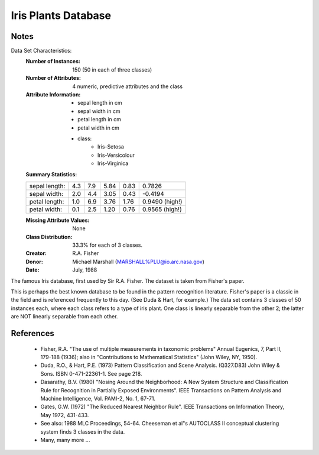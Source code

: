 Iris Plants Database
====================

Notes
-----
Data Set Characteristics:
    :Number of Instances: 150 (50 in each of three classes)
    :Number of Attributes: 4 numeric, predictive attributes and the class
    :Attribute Information:
        - sepal length in cm
        - sepal width in cm
        - petal length in cm
        - petal width in cm
        - class:
                - Iris-Setosa
                - Iris-Versicolour
                - Iris-Virginica
    :Summary Statistics:

    ============== ==== ==== ======= ===== ====================
                    Min  Max   Mean    SD   Class Correlation
    ============== ==== ==== ======= ===== ====================
    sepal length:   4.3  7.9   5.84   0.83    0.7826
    sepal width:    2.0  4.4   3.05   0.43   -0.4194
    petal length:   1.0  6.9   3.76   1.76    0.9490  (high!)
    petal width:    0.1  2.5   1.20  0.76     0.9565  (high!)
    ============== ==== ==== ======= ===== ====================

    :Missing Attribute Values: None
    :Class Distribution: 33.3% for each of 3 classes.
    :Creator: R.A. Fisher
    :Donor: Michael Marshall (MARSHALL%PLU@io.arc.nasa.gov)
    :Date: July, 1988

The famous Iris database, first used by Sir R.A. Fisher.
The dataset is taken from Fisher's paper.

This is perhaps the best known database to be found in the
pattern recognition literature.  Fisher's paper is a classic in the field and
is referenced frequently to this day.  (See Duda & Hart, for example.)  The
data set contains 3 classes of 50 instances each, where each class refers to a
type of iris plant.  One class is linearly separable from the other 2; the
latter are NOT linearly separable from each other.

References
----------
   - Fisher, R.A. "The use of multiple measurements in taxonomic problems"
     Annual Eugenics, 7, Part II, 179-188 (1936); also in "Contributions to
     Mathematical Statistics" (John Wiley, NY, 1950).
   - Duda, R.O., & Hart, P.E. (1973) Pattern Classification and Scene Analysis.
     (Q327.D83) John Wiley & Sons.  ISBN 0-471-22361-1.  See page 218.
   - Dasarathy, B.V. (1980) "Nosing Around the Neighborhood: A New System
     Structure and Classification Rule for Recognition in Partially Exposed
     Environments".  IEEE Transactions on Pattern Analysis and Machine
     Intelligence, Vol. PAMI-2, No. 1, 67-71.
   - Gates, G.W. (1972) "The Reduced Nearest Neighbor Rule".  IEEE Transactions
     on Information Theory, May 1972, 431-433.
   - See also: 1988 MLC Proceedings, 54-64.  Cheeseman et al"s AUTOCLASS II
     conceptual clustering system finds 3 classes in the data.
   - Many, many more ...
